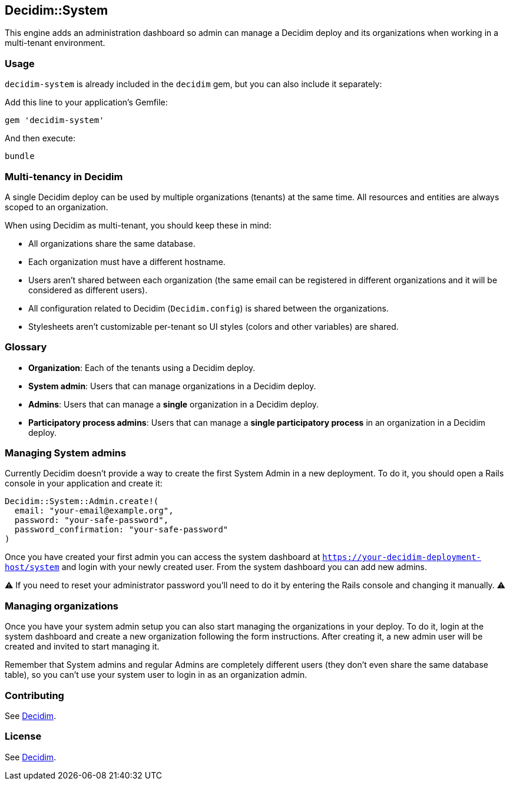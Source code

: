 [[decidimsystem]]
Decidim::System
---------------

This engine adds an administration dashboard so admin can manage a
Decidim deploy and its organizations when working in a multi-tenant
environment.

[[usage]]
Usage
~~~~~

`decidim-system` is already included in the `decidim` gem, but you can
also include it separately:

Add this line to your application's Gemfile:

[source,ruby]
----
gem 'decidim-system'
----

And then execute:

[source,bash]
----
bundle
----

[[multi-tenancy-in-decidim]]
Multi-tenancy in Decidim
~~~~~~~~~~~~~~~~~~~~~~~~

A single Decidim deploy can be used by multiple organizations (tenants)
at the same time. All resources and entities are always scoped to an
organization.

When using Decidim as multi-tenant, you should keep these in mind:

* All organizations share the same database.
* Each organization must have a different hostname.
* Users aren't shared between each organization (the same email can be
registered in different organizations and it will be considered as
different users).
* All configuration related to Decidim (`Decidim.config`) is shared
between the organizations.
* Stylesheets aren't customizable per-tenant so UI styles (colors and
other variables) are shared.

[[glossary]]
Glossary
~~~~~~~~

* *Organization*: Each of the tenants using a Decidim deploy.
* *System admin*: Users that can manage organizations in a Decidim
deploy.
* *Admins*: Users that can manage a *single* organization in a Decidim
deploy.
* *Participatory process admins*: Users that can manage a *single
participatory process* in an organization in a Decidim deploy.

[[managing-system-admins]]
Managing System admins
~~~~~~~~~~~~~~~~~~~~~~

Currently Decidim doesn't provide a way to create the first System Admin
in a new deployment. To do it, you should open a Rails console in your
application and create it:

[source,ruby]
----
Decidim::System::Admin.create!(
  email: "your-email@example.org",
  password: "your-safe-password",
  password_confirmation: "your-safe-password"
)
----

Once you have created your first admin you can access the system
dashboard at `https://your-decidim-deployment-host/system` and login
with your newly created user. From the system dashboard you can add new
admins.

⚠️ If you need to reset your administrator password you'll need to do it
by entering the Rails console and changing it manually. ⚠️

[[managing-organizations]]
Managing organizations
~~~~~~~~~~~~~~~~~~~~~~

Once you have your system admin setup you can also start managing the
organizations in your deploy. To do it, login at the system dashboard
and create a new organization following the form instructions. After
creating it, a new admin user will be created and invited to start
managing it.

Remember that System admins and regular Admins are completely different
users (they don't even share the same database table), so you can't use
your system user to login in as an organization admin.

[[contributing]]
Contributing
~~~~~~~~~~~~

See https://github.com/decidim/decidim[Decidim].

[[license]]
License
~~~~~~~

See https://github.com/decidim/decidim[Decidim].
